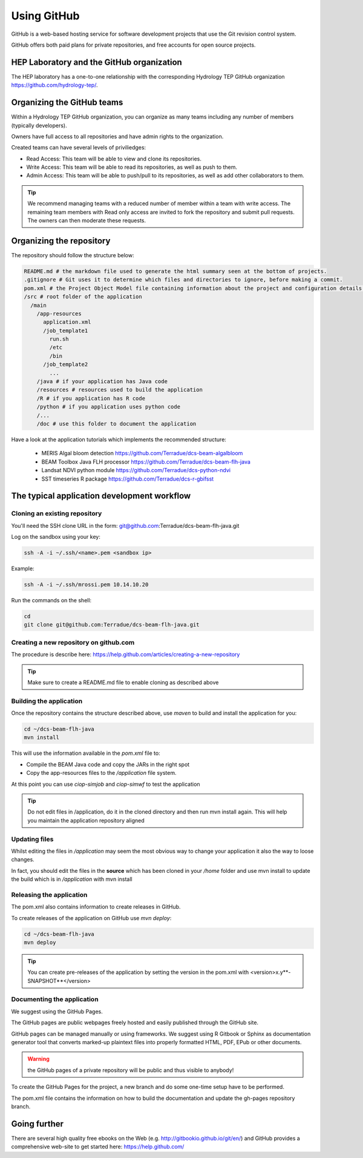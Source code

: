 Using GitHub
============

GitHub is a web-based hosting service for software development projects that use the Git revision control system. 

GitHub offers both paid plans for private repositories, and free accounts for open source projects.

HEP Laboratory and the GitHub organization
++++++++++++++++++++++++++++++++++++++++++

The HEP laboratory has a one-to-one relationship with the corresponding Hydrology TEP GitHub organization https://github.com/hydrology-tep/.

Organizing the GitHub teams
+++++++++++++++++++++++++++

Within a Hydrology TEP GitHub organization, you can organize as many teams including any number of members (typically developers).

Owners have full access to all repositories and have admin rights to the organization. 

Created teams can have several levels of priviliedges:

* Read Access: This team will be able to view and clone its repositories. 
* Write Access: This team will be able to read its repositories, as well as push to them.
* Admin Access: This team will be able to push/pull to its repositories, as well as add other collaborators to them.

.. tip:: We recommend managing teams with a reduced number of member within a team with write access. The remaining team members with Read only access are invited to fork the repository and submit pull requests. The owners can then moderate these requests. 

Organizing the repository
+++++++++++++++++++++++++

The repository should follow the structure below:

.. code-block:: bash

  README.md # the markdown file used to generate the html summary seen at the bottom of projects. 
  .gitignore # Git uses it to determine which files and directories to ignore, before making a commit.
  pom.xml # the Project Object Model file containing information about the project and configuration details used by Maven to build the project
  /src # root folder of the application
    /main
      /app-resources
        application.xml
        /job_template1
          run.sh
          /etc
          /bin
        /job_template2
          ...
      /java # if your application has Java code
      /resources # resources used to build the application
      /R # if you application has R code
      /python # if you application uses python code
      /...
      /doc # use this folder to document the application 
      
.. seealso::
  
Have a look at the application tutorials which implements the recommended structure: 
    
    * MERIS Algal bloom detection https://github.com/Terradue/dcs-beam-algalbloom
    * BEAM Toolbox Java FLH processor https://github.com/Terradue/dcs-beam-flh-java
    * Landsat NDVI python module https://github.com/Terradue/dcs-python-ndvi
    * SST timeseries R package https://github.com/Terradue/dcs-r-gbifsst

The typical application development workflow
++++++++++++++++++++++++++++++++++++++++++++

Cloning an existing repository
^^^^^^^^^^^^^^^^^^^^^^^^^^^^^^

You'll need the SSH clone URL in the form: git@github.com:Terradue/dcs-beam-flh-java.git

Log on the sandbox using your key:

.. code-block:: bash

  ssh -A -i ~/.ssh/<name>.pem <sandbox ip> 
  
Example:

.. code-block:: bash

  ssh -A -i ~/.ssh/mrossi.pem 10.14.10.20

Run the commands on the shell:

.. code-block:: bash

  cd 
  git clone git@github.com:Terradue/dcs-beam-flh-java.git

Creating a new repository on github.com
^^^^^^^^^^^^^^^^^^^^^^^^^^^^^^^^^^^^^^^

The procedure is describe here: https://help.github.com/articles/creating-a-new-repository

.. tip:: 

  Make sure to create a README.md file to enable cloning as described above

Building the application
^^^^^^^^^^^^^^^^^^^^^^^^

Once the repository contains the structure described above, use *maven* to build and install the application for you:

.. code-block:: bash

  cd ~/dcs-beam-flh-java
  mvn install
  
This will use the information available in the *pom.xml* file to:

* Compile the BEAM Java code and copy the JARs in the right spot 
* Copy the app-resources files to the */application* file system.

At this point you can use *ciop-simjob* and *ciop-simwf* to test the application

.. tip::

  Do not edit files in /application, do it in the cloned directory and then run mvn install again. This will help you maintain the application repository aligned

Updating files
^^^^^^^^^^^^^^

Whilst editing the files in */application* may seem the most obvious way to change your application it also the way to loose changes.

In fact, you should edit the files in the **source** which has been cloned in your */home* folder and use mvn install to update the build which is in */application* with mvn install

Releasing the application
^^^^^^^^^^^^^^^^^^^^^^^^^

The pom.xml also contains information to create releases in GitHub.

To create releases of the application on GitHub use *mvn deploy*:

.. code-block:: bash

  cd ~/dcs-beam-flh-java
  mvn deploy

.. tip:: You can create pre-releases of the application by setting the version in the pom.xml with <version>x.y**-SNAPSHOT**</version>

Documenting the application
^^^^^^^^^^^^^^^^^^^^^^^^^^^

We suggest using the GitHub Pages.

The GitHub pages are public webpages freely hosted and easily published through the GitHub site. 

GitHub pages can be managed manually or using frameworks. We suggest using R Gitbook or Sphinx as documentation generator tool that converts marked-up plaintext files into properly formatted HTML, PDF, EPub or other documents. 

.. warning:: the GitHub pages of a private repository will be public and thus visible to anybody!

To create the GitHub Pages for the project, a new branch and do some one-time setup have to be performed. 

The pom.xml file contains the information on how to build the documentation and update the gh-pages repository branch.

Going further
+++++++++++++

There are several high quality free ebooks on the Web (e.g. http://gitbookio.github.io/git/en/) and GitHub provides a comprehensive web-site to get started here: https://help.github.com/
